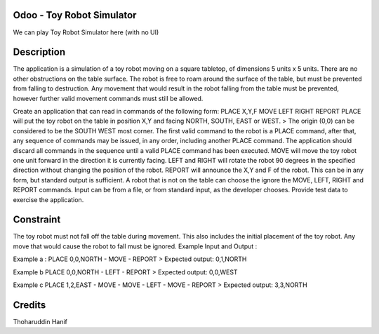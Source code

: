 Odoo - Toy Robot Simulator
=======================
We can play Toy Robot Simulator here (with no UI)

Description
========
The application is a simulation of a toy robot moving on a square tabletop, of dimensions 5 units x 5 units.
There are no other obstructions on the table surface.
The robot is free to roam around the surface of the table, but must be prevented from falling to destruction. Any movement that would result in the robot falling from the table must be prevented, however further valid movement commands must still be allowed.

Create an application that can read in commands of the following form:
PLACE X,Y,F MOVE LEFT RIGHT REPORT
PLACE will put the toy robot on the table in position X,Y and facing NORTH, SOUTH, EAST or WEST.
> The origin (0,0) can be considered to be the SOUTH WEST most corner.
The first valid command to the robot is a PLACE command, after that, any sequence of commands may be issued, in any order, including another PLACE command. The application should discard all commands in the sequence until a valid PLACE command has been executed.
MOVE will move the toy robot one unit forward in the direction it is currently facing.
LEFT and RIGHT will rotate the robot 90 degrees in the specified direction without changing the position of the robot. REPORT will announce the X,Y and F of the robot.
This can be in any form, but standard output is sufficient.
A robot that is not on the table can choose the ignore the MOVE, LEFT, RIGHT and REPORT commands.
Input can be from a file, or from standard input, as the developer chooses. Provide test data to exercise the application.

Constraint
========

The toy robot must not fall off the table during movement. This also includes the initial placement of the toy robot. Any move that would cause the robot to fall must be ignored.
Example Input and Output :

Example a : PLACE 0,0,NORTH - MOVE - REPORT
> Expected output: 0,1,NORTH

Example b PLACE 0,0,NORTH - LEFT - REPORT
> Expected output: 0,0,WEST

Example c PLACE 1,2,EAST - MOVE - MOVE - LEFT - MOVE - REPORT
> Expected output: 3,3,NORTH

Credits
=======
Thoharuddin Hanif